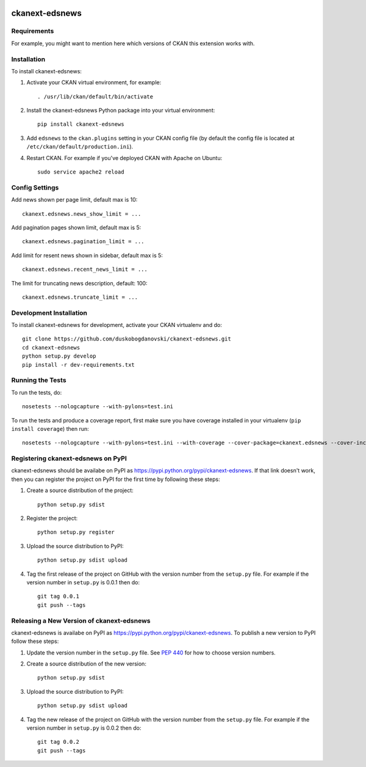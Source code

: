 .. You should enable this project on travis-ci.org and coveralls.io to make
   these badges work. The necessary Travis and Coverage config files have been
   generated for you.

.. image:: https://travis-ci.com/ViderumGlobal/ckanext-edsnews.svg?token=pzRbH1jQsFTh9wzwvJtq&branch=master
    :target: https://travis-ci.com/ViderumGlobal/ckanext-edsnews

.. image:: https://coveralls.io/repos/duskobogdanovski/ckanext-edsnews/badge.svg
  :target: https://coveralls.io/r/duskobogdanovski/ckanext-edsnews

.. image:: https://pypip.in/download/ckanext-edsnews/badge.svg
    :target: https://pypi.python.org/pypi//ckanext-edsnews/
    :alt: Downloads

.. image:: https://pypip.in/version/ckanext-edsnews/badge.svg
    :target: https://pypi.python.org/pypi/ckanext-edsnews/
    :alt: Latest Version

.. image:: https://pypip.in/py_versions/ckanext-edsnews/badge.svg
    :target: https://pypi.python.org/pypi/ckanext-edsnews/
    :alt: Supported Python versions

.. image:: https://pypip.in/status/ckanext-edsnews/badge.svg
    :target: https://pypi.python.org/pypi/ckanext-edsnews/
    :alt: Development Status

.. image:: https://pypip.in/license/ckanext-edsnews/badge.svg
    :target: https://pypi.python.org/pypi/ckanext-edsnews/
    :alt: License

=============
ckanext-edsnews
=============

.. Put a description of your extension here:
   What does it do? What features does it have?
   Consider including some screenshots or embedding a video!


------------
Requirements
------------

For example, you might want to mention here which versions of CKAN this
extension works with.


------------
Installation
------------

.. Add any additional install steps to the list below.
   For example installing any non-Python dependencies or adding any required
   config settings.

To install ckanext-edsnews:

1. Activate your CKAN virtual environment, for example::

     . /usr/lib/ckan/default/bin/activate

2. Install the ckanext-edsnews Python package into your virtual environment::

     pip install ckanext-edsnews

3. Add ``edsnews`` to the ``ckan.plugins`` setting in your CKAN
   config file (by default the config file is located at
   ``/etc/ckan/default/production.ini``).

4. Restart CKAN. For example if you've deployed CKAN with Apache on Ubuntu::

     sudo service apache2 reload


---------------
Config Settings
---------------

Add news shown per page limit, default max is 10::

    ckanext.edsnews.news_show_limit = ...

Add pagination pages shown limit, default max is 5::

    ckanext.edsnews.pagination_limit = ...

Add limit for resent news shown in sidebar, default max is 5::

    ckanext.edsnews.recent_news_limit = ...

The limit for truncating news description, default: 100::

    ckanext.edsnews.truncate_limit = ...

------------------------
Development Installation
------------------------

To install ckanext-edsnews for development, activate your CKAN virtualenv and
do::

    git clone https://github.com/duskobogdanovski/ckanext-edsnews.git
    cd ckanext-edsnews
    python setup.py develop
    pip install -r dev-requirements.txt


-----------------
Running the Tests
-----------------

To run the tests, do::

    nosetests --nologcapture --with-pylons=test.ini

To run the tests and produce a coverage report, first make sure you have
coverage installed in your virtualenv (``pip install coverage``) then run::

    nosetests --nologcapture --with-pylons=test.ini --with-coverage --cover-package=ckanext.edsnews --cover-inclusive --cover-erase --cover-tests


---------------------------------
Registering ckanext-edsnews on PyPI
---------------------------------

ckanext-edsnews should be availabe on PyPI as
https://pypi.python.org/pypi/ckanext-edsnews. If that link doesn't work, then
you can register the project on PyPI for the first time by following these
steps:

1. Create a source distribution of the project::

     python setup.py sdist

2. Register the project::

     python setup.py register

3. Upload the source distribution to PyPI::

     python setup.py sdist upload

4. Tag the first release of the project on GitHub with the version number from
   the ``setup.py`` file. For example if the version number in ``setup.py`` is
   0.0.1 then do::

       git tag 0.0.1
       git push --tags


----------------------------------------
Releasing a New Version of ckanext-edsnews
----------------------------------------

ckanext-edsnews is availabe on PyPI as https://pypi.python.org/pypi/ckanext-edsnews.
To publish a new version to PyPI follow these steps:

1. Update the version number in the ``setup.py`` file.
   See `PEP 440 <http://legacy.python.org/dev/peps/pep-0440/#public-version-identifiers>`_
   for how to choose version numbers.

2. Create a source distribution of the new version::

     python setup.py sdist

3. Upload the source distribution to PyPI::

     python setup.py sdist upload

4. Tag the new release of the project on GitHub with the version number from
   the ``setup.py`` file. For example if the version number in ``setup.py`` is
   0.0.2 then do::

       git tag 0.0.2
       git push --tags
